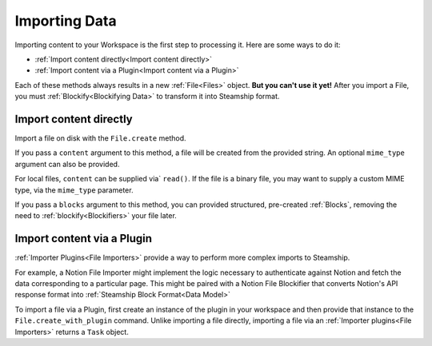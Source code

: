 .. _Importing Data:

Importing Data
--------------

Importing content to your Workspace is the first step to processing it.
Here are some ways to do it:

- :ref:`Import content directly<Import content directly>`
- :ref:`Import content via a Plugin<Import content via a Plugin>`

Each of these methods always results in a new  :ref:`File<Files>` object.
**But you can't use it yet!**
After you import a File, you must :ref:`Blockify<Blockifying Data>` to transform it into Steamship format.

.. _Import content directly:

Import content directly
^^^^^^^^^^^^^^^^^^^^^^^

Import a file on disk with the ``File.create`` method.

If you pass a ``content`` argument to this method, a file will be created from the provided string.
An optional ``mime_type`` argument can also be provided.

.. tab:: Python

    .. code-block:: python

       import { Steamship, MimeTypes } from "@steamship/client"
       client = Steamship()

       file = File.create(
          client=client,
          content="String content",
          mime_type=MimeTypes.MKD
       )


For local files, ``content`` can be supplied via` ``read()``. If the file is a binary file, you may want to supply
a custom MIME type, via the ``mime_type`` parameter.

If you pass a ``blocks`` argument to this method, you can provided structured, pre-created :ref:`Blocks`,
removing the need to :ref:`blockify<Blockifiers>` your file later.

.. tab:: Python

    .. code-block:: python

       import { Steamship, MimeTypes } from "@steamship/client"
       client = Steamship()

       file = File.create(
          client=client,
          blocks=Block.CreateRequest(...)
       )

.. _Import content via a Plugin:

Import content via a Plugin
^^^^^^^^^^^^^^^^^^^^^^^^^^^

:ref:`Importer Plugins<File Importers>` provide a way to perform more complex imports to Steamship.

For example, a Notion File Importer might implement the logic necessary to authenticate against Notion and fetch the data corresponding to a particular page.
This might be paired with a Notion File Blockifier that converts Notion's API response format into :ref:`Steamship Block Format<Data Model>`

To import a file via a Plugin, first create an instance of the plugin in your workspace and then provide that instance to the ``File.create_with_plugin`` command.
Unlike importing a file directly, importing a file via an :ref:`Importer plugins<File Importers>` returns a ``Task`` object.

.. tab:: Python

    .. code-block:: python

       import { Steamship } from "@steamship/client"
       client = Steamship()

       importer = client.use_plugin("importer-plugin-handle")
       task = File.create_with_plugin(
          client=client,
          plugin_instance=importer.handle
       )
       task.wait()

       # Refresh the file from remote
       file = file.refresh()
